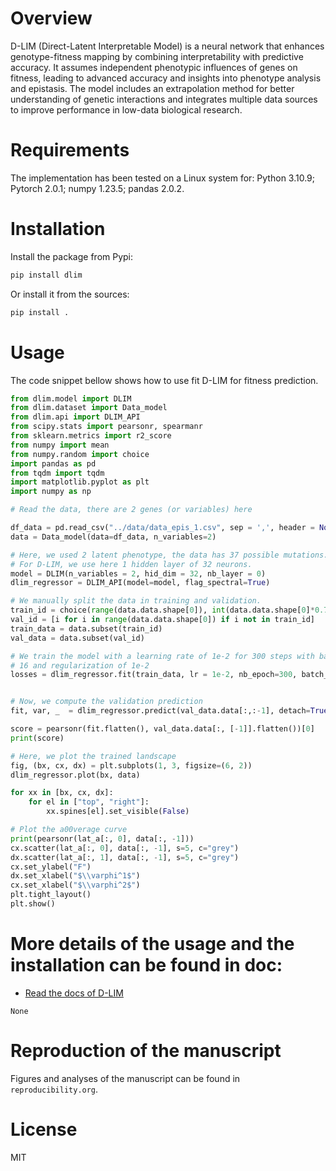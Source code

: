 * Overview

D-LIM (Direct-Latent Interpretable Model) is a neural network that enhances
genotype-fitness mapping by combining interpretability with predictive accuracy.
It assumes independent phenotypic influences of genes on fitness, leading to
advanced accuracy and insights into phenotype analysis and epistasis. The model
includes an extrapolation method for better understanding of genetic
interactions and integrates multiple data sources to improve performance in
low-data biological research.

* Requirements

The implementation has been tested on a Linux system for: Python 3.10.9; Pytorch
2.0.1; numpy 1.23.5; pandas 2.0.2.

* Installation

Install the package from Pypi:
#+begin_src bash
pip install dlim
#+end_src

Or install it from the sources:
#+begin_src bash
pip install .
#+end_src

* Usage

The code snippet bellow shows how to use fit D-LIM for fitness prediction.

#+begin_src python :results output
from dlim.model import DLIM 
from dlim.dataset import Data_model
from dlim.api import DLIM_API
from scipy.stats import pearsonr, spearmanr
from sklearn.metrics import r2_score
from numpy import mean
from numpy.random import choice
import pandas as pd
from tqdm import tqdm  
import matplotlib.pyplot as plt 
import numpy as np 

# Read the data, there are 2 genes (or variables) here

df_data = pd.read_csv("../data/data_epis_1.csv", sep = ',', header = None)
data = Data_model(data=df_data, n_variables=2)

# Here, we used 2 latent phenotype, the data has 37 possible mutations.
# For D-LIM, we use here 1 hidden layer of 32 neurons.
model = DLIM(n_variables = 2, hid_dim = 32, nb_layer = 0)
dlim_regressor = DLIM_API(model=model, flag_spectral=True)

# We manually split the data in training and validation.
train_id = choice(range(data.data.shape[0]), int(data.data.shape[0]*0.7), replace=False)
val_id = [i for i in range(data.data.shape[0]) if i not in train_id]
train_data = data.subset(train_id)
val_data = data.subset(val_id)

# We train the model with a learning rate of 1e-2 for 300 steps with batch size
# 16 and regularization of 1e-2
losses = dlim_regressor.fit(train_data, lr = 1e-2, nb_epoch=300, batch_size=32, emb_regularization=1e-2)


# Now, we compute the validation prediction
fit, var, _  = dlim_regressor.predict(val_data.data[:,:-1], detach=True) 

score = pearsonr(fit.flatten(), val_data.data[:, [-1]].flatten())[0]
print(score)

# Here, we plot the trained landscape
fig, (bx, cx, dx) = plt.subplots(1, 3, figsize=(6, 2))
dlim_regressor.plot(bx, data)

for xx in [bx, cx, dx]:
    for el in ["top", "right"]:
        xx.spines[el].set_visible(False)

# Plot the a00verage curve
print(pearsonr(lat_a[:, 0], data[:, -1]))
cx.scatter(lat_a[:, 0], data[:, -1], s=5, c="grey")
dx.scatter(lat_a[:, 1], data[:, -1], s=5, c="grey")
cx.set_ylabel("F")
dx.set_xlabel("$\\varphi^1$")
cx.set_xlabel("$\\varphi^2$")
plt.tight_layout()
plt.show()
#+end_src


* More details of the usage and the installation can be found in doc:
- [[https://d-lim.readthedocs.io/en/latest/][Read the docs of D-LIM]]
#+RESULTS:
: None

* Reproduction of the manuscript

Figures and analyses of the manuscript can be found in ~reproducibility.org~.

* License

MIT
